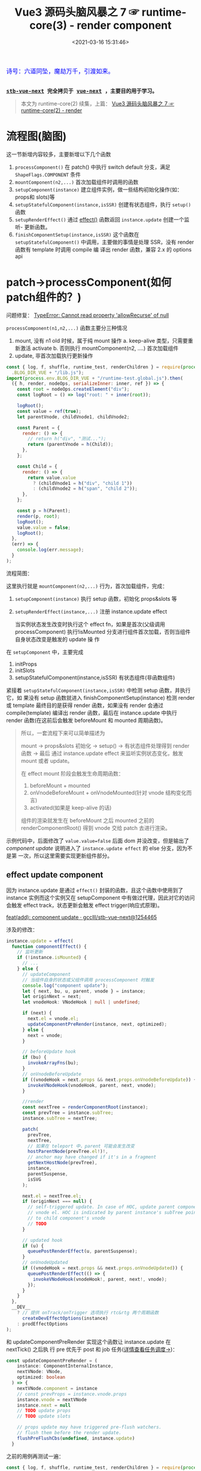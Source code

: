 #+TITLE: Vue3 源码头脑风暴之 7 ☞ runtime-core(3) - render component
#+DATE: <2021-03-16 15:31:46>
#+TAGS[]: vue, vue3, runtime-core, render, component
#+CATEGORIES[]: vue
#+LANGUAGE: zh-cn
#+STARTUP: indent shrink inlineimages

#+begin_export html
<link href="https://fonts.goo~gleapis.com/cs~s2?family=ZCOOL+XiaoWei&display=swap" rel="stylesheet">
<kbd>
<font color="blue" size="3" style="font-family: 'ZCOOL XiaoWei', serif;">
  诗号：六道同坠，魔劫万千，引渡如来。
</font>
</kbd><br><br>
<script src="https://unpkg.com/vue@next"></script>
<script src="https://unpkg.com/element-plus/lib/index.full.js"></script>
<script src="/js/utils.js"></script>
#+end_export

[[/img/bdx/yiyeshu-001.jpg]]

@@html:<kbd>@@
*[[https://github.com/gcclll/stb-vue-next][stb-vue-next]] 完全拷贝于 [[https://github.com/vuejs/vue-next][vue-next]] ，主要目的用于学习。*
@@html:</kbd>@@

#+begin_quote
本文为 runtime-core(2) 续集，上篇： [[/vue/vue-mind-map-runtime-core-2-render/][Vue3 源码头脑风暴之 7 ☞ runtime-core(2) - render]]
#+end_quote


* 流程图(脑图)
:PROPERTIES:
:COLUMNS: %CUSTOM_ID[(Custom Id)]
:CUSTOM_ID: mindmap
:END:

[[/img/vue3/runtime-core/vue-runtime-core-render-component.svg]]

这一节新增内容较多，主要新增以下几个函数

1. ~processComponent()~ 在 patch() 中执行 switch default 分支，满足
   ~ShapeFlags.COMPONENT~ 条件
2. ~mountComponent(n2,...)~ 首次加载组件时调用的函数
3. ~setupComponent(instance)~ 建立组件实例，做一些结构初始化操作(如：props和
   slots)等
4. ~setupStatefulComponent(instance,isSSR)~ 创建有状态组件，执行 ~setup()~ 函数
5. ~setupRenderEffect()~ 通过 [[/vue/vue-mind-map-reactivity/#fn-effect][effect()]] 函数返回 ~instance.update~ 创建一个监听-
   更新函数。
6. ~finishComponentSetup(instance,isSSR)~ 这个函数在 ~setupStatefulComponent()~
   中调用，主要做的事情是处理 SSR，没有 render 函数有 template 时调用 compile 编
   译出 render 函数，兼容 2.x 的 options api

* patch->processComponent(如何patch组件的？)
:PROPERTIES:
:COLUMNS: %CUSTOM_ID[(Custom Id)]
:CUSTOM_ID: render-component
:END:

问题修复： [[#q-allow-recurse][TypeError: Cannot read property 'allowRecurse' of null]]

~processComponent(n1,n2,...)~ 函数主要分三种情况

1. mount, 没有 n1 old 时候，属于纯 mount 操作
   a. keep-alive 类型，只需要重新激活 activate
   b. 否则执行 mountComponent(n2, ....) 首次加载组件
2. update, 非首次加载执行更新操作

#+begin_src js
const { log, f, shuffle, runtime_test, renderChildren } = require(process.env
  .BLOG_DIR_VUE + "/lib.js");
import(process.env.BLOG_DIR_VUE + "/runtime-test.global.js").then(
  ({ h, render, nodeOps, serializeInner: inner, ref }) => {
    const root = nodeOps.createElement("div");
    const logRoot = () => log("root: " + inner(root));

    logRoot();
    const value = ref(true);
    let parentVnode, childVnode1, childVnode2;

    const Parent = {
      render: () => {
        // return h("div", "测试...");
        return (parentVnode = h(Child));
      },
    };

    const Child = {
      render: () => {
        return value.value
          ? (childVnode1 = h("div", "child 1"))
          : (childVnode2 = h("span", "child 2"));
      },
    };

    const p = h(Parent);
    render(p, root);
    logRoot();
    value.value = false;
    logRoot();
  },
  (err) => {
    console.log(err.message);
  }
);
#+end_src

#+RESULTS:
#+begin_example
undefinedroot:
component stateful ? 4
call setup
no setup
[Function: render] render
mount component
normalize vnode
patch component
component stateful ? 4
call setup
no setup
[Function: render] render
mount component
normalize vnode
patch component
root: <div>child 1</div>
root: <div>child 1</div>
component update
#+end_example

流程简图：

[[/img/vue3/runtime-core/vue-runtime-core-render-component-brief.svg]]

这里执行就是 ~mountComponent(n2,...)~ 行为，首次加载组件，完成：

1. ~setupComponent(instance)~ 执行 setup 函数，初始化 props&slots 等
2. ~setupRenderEffect(instance,...)~ 注册 instance.update effect

   当实例状态发生改变时执行这个 effect fn，如果是首次(父级调用 processComponent)
   执行!isMounted 分支进行组件首次加载，否则当组件自身状态改变是触发的 update 操
   作


在 ~setupComponent~ 中，主要完成

1. initProps
2. initSlots
3. setupStatefulComponent(instance,isSSR) 有状态组件(非函数组件)


紧接着 ~setupStatefulComponent(instance,isSSR)~ 中检测 setup 函数，并执行它，如
果没有 setup 函数就进入 finishComponentSetup(instance) 检测 render 或 template
最终目的是获得 render 函数，如果没有 render 会通过 compile(template) 编译出
render 函数，最后在 instance.update 中执行 render 函数(在这前后会触发
beforeMount 和 mounted 周期函数)。


#+begin_quote
所以，一套流程下来可以简单描述为

mount -> props&slots 初始化 -> setup() -> 有状态组件处理得到 render 函数 -> 最后
通过 instance.update effect 来监听实例状态变化，触发 mount 或者 update。

在 effect mount 阶段会触发生命周期函数：

1. beforeMount + mounted
2. onVnodeBeforeMount + onVnodeMounted(针对 vnode 结构变化而言)
3. activated(如果是 keep-alive 的话)

组件的渲染就发生在 beforeMount 之后 mounted 之前的 renderComponentRoot() 得到
vnode 交给 patch 去进行渲染。
#+end_quote

示例代码中，后面修改了 ~value.value=false~ 后面 dom 并没改变，但是输出了
/component update/ 说明进入了 ~instance.update effect~ 的 else 分支，因为不是第
一次，所以这里需要实现更新组件部分。

** effect update component

因为 instance.update 是通过 ~effect()~ 封装的函数，且这个函数中使用到了 instance
实例而这个实例又在 setupComponent 中有做过代理，因此对它的访问会触发 effect
track，状态更新会触发 effect trigger(响应式原理)。

[[https://github.com/gcclll/stb-vue-next/commit/12544657c05c740c09a3632e0e2cf9ec9e29ca67][feat(add): component update · gcclll/stb-vue-next@1254465]]

涉及的修改：
#+begin_src typescript
instance.update = effect(
  function componentEffect() {
    // 监听更新
    if (!instance.isMounted) {
      // ...
    } else {
      // updateComponent
      // 当组件自身的状态或父组件调用 processComponent 时触发
      console.log("component update");
      let { next, bu, u, parent, vnode } = instance;
      let originNext = next;
      let vnodeHook: VNodeHook | null | undefined;

      if (next) {
        next.el = vnode.el;
        updateComponentPreRender(instance, next, optimized);
      } else {
        next = vnode;
      }

      // beforeUpdate hook
      if (bu) {
        invokeArrayFns(bu);
      }
      // onVnodeBeforeUpdate
      if ((vnodeHook = next.props && next.props.onVnodeBeforeUpdate)) {
        invokeVNodeHook(vnodeHook, parent, next, vnode);
      }

      //render
      const nextTree = renderComponentRoot(instance);
      const prevTree = instance.subTree;
      instance.subTree = nextTree;

      patch(
        prevTree,
        nextTree,
        // 如果在 teleport 中，parent 可能会发生改变
        hostParentNode(prevTree.el!)!,
        // anchor may have changed if it's in a fragment
        getNextHostNode(prevTree),
        instance,
        parentSuspense,
        isSVG
      );

      next.el = nextTree.el;
      if (originNext === null) {
        // self-triggered update. In case of HOC, update parent component
        // vnode el. HOC is indicated by parent instance's subTree pointing
        // to child component's vnode
        // TODO
      }

      // updated hook
      if (u) {
        queuePostRenderEffect(u, parentSuspense);
      }
      // onVnodeUpdated
      if ((vnodeHook = next.props && next.props.onVnodeUpdated)) {
        queuePostRenderEffect(() => {
          invokeVNodeHook(vnodeHook!, parent, next!, vnode);
        });
      }
    }
  },
  __DEV__
    ? // 提供 onTrack/onTrigger 选项执行 rtc&rtg 两个周期函数
      createDevEffectOptions(instance)
    : prodEffectOptions
);
#+end_src

和 updateComponentPreRender 实现这个函数让 instance.update 在 nextTick() 之后执
行 pre 优先于 post 和 job 任务([[/vue/vue-mind-map-runtime-core/#scheduler][详情查看任务调度->]])：
#+begin_src typescript
const updateComponentPreRender = (
    instance: ComponentInternalInstance,
    nextVNode: VNode,
    optimized: boolean
  ) => {
    nextVNode.component = instance
    // const prevProps = instance.vnode.props
    instance.vnode = nextVNode
    instance.next = null
    // TODO update props
    // TODO update slots

    // props update may have triggered pre-flush watchers.
    // flush them before the render update.
    flushPreFlushCbs(undefined, instance.update)
  }
#+end_src

之前的用例再测试一遍：
#+begin_src js
const { log, f, shuffle, runtime_test, renderChildren } = require(process.env
  .BLOG_DIR_VUE + "/lib.js");
import(process.env.BLOG_DIR_VUE + "/runtime-test.global.js").then(
  async ({ h, render, nodeOps, serializeInner: inner, ref, nextTick }) => {
    const root = nodeOps.createElement("div");
    const logRoot = () => log("root: " + inner(root));

    logRoot();
    const value = ref(true);
    let parentVnode, childVnode1, childVnode2;
    const idValue = ref("parent");

    const Parent = {
      render: () => {
        console.log("parent render");
        return (parentVnode = h("div", { id: idValue.value }, h(Child)));
      },
    };

    const Child = {
      render: () => {
        console.log("child render");
        return value.value
          ? (childVnode1 = h("div", "child 1"))
          : (childVnode2 = h("span", "child 2"));
      },
    };

    const p = h(Parent);
    render(p, root);
    logRoot();
    console.log("before change value");
    value.value = false;
    await nextTick();
    console.log("after change value");
    logRoot();

    console.log('before id change');
    idValue.value = 'parent-id'
    await nextTick()
    console.log('after id change');
    logRoot()
  },
  (err) => {
    console.log(err.message);
  }
);
#+end_src

#+RESULTS:
#+begin_example
undefinedroot:
component stateful ? 4
call setup
no setup
[Function: render] render
mount component
normalize vnode
parent render
patch component
component stateful ? 4
call setup
no setup
[Function: render] render
mount component
normalize vnode
child render
patch component
root: <div id="parent"><div>child 1</div></div>
before change value
component update
normalize vnode
child render
after change value
root: <div id="parent"><span>child 2</span></div>
before id change
component update
normalize vnode
parent render
after id change
root: <div id="parent"><span>child 2</span></div>
#+end_example

这里要让输出达到效果，需要将 resolve 改成 async function 并且要在 nextTick() 后
输出更新后的结果，因为 instance.update 调用了 ~flushPreFlushCbs(null,
instane.update)~ 也就是说这个函数是个异步更新，且会在 ~nextTick()~ 后触发，详情
分析查看“[[/vue/vue-mind-map-runtime-core/#scheduler][任务调度机制分析]]”

#+begin_quote
问题： 如上面的结果，当我们改变 ~idValue.value="parent-id"~ 的时候，实际结果并没
有改变？

答： 因为在 ~setupComponent()~ 中的 ~initProps()~ 以及 ~updateComponentPreRender()~
中的 ~updateProps()~ 还没实现，下一节揭晓。
#+end_quote
** normalize props options
:PROPERTIES:
:COLUMNS: %CUSTOM_ID[(Custom Id)]
:CUSTOM_ID: norm-props-opt
:END:

[[https://github.com/gcclll/stb-vue-next/commit/7d6ac555be06253f6dab5af8d6a0c2df8b46b656][feat(add): normalize props options · gcclll/stb-vue-next@7d6ac55]]

对应官方文档内容： [[https://v3.vuejs.org/guide/component-props.html#prop-types][Props | Vue.js]]

#+begin_quote
这里作用简单描述就是，将 props 的定义在组件加载初始化时解析成具体的值，如：
~props: ['foo']~ 解析成 ~foo={}~ 因为字符串数组的 props 会给每个属性初始化一个空
对象。
#+end_quote

比如：

1. 数组： ~props: ['foo', 'bar', 'foo-bar']~

    转成 ~{foo: {}, bar: {}, fooBar: {}}~

2. 对象: ~props: { foo: [Boolean, String], bar: Function }~

   表示 foo 可以是布尔值或字符串，bar 是个函数

   转换过程(0: ~BooleanFlags.shouldCast~, 1: ~BooleanFlags.shouldCastTrue~)

   ~foo = { type: [Boolean, String] }~ -> 找 Boolean

   ~foo = { type: [Boolean, String], 0: true }~ ->

   找 String 需满足 ~stringIndex < 0 || booleanIndex < stringIndex~

   ~foo = { type: [Boolean, String], 0: true, 1: true }~

   最后决定 ~foo~ 是不是应该进行 cast ? 条件是布尔类型或者有 default 默认值。


源码：
#+begin_src typescript
export function normalizePropsOptions(
  comp: ConcreteComponent,
  appContext: AppContext,
  asMixin: false
): NormalizedPropsOptions {
  if (!appContext.deopt && comp.__props) {
    return comp.__props
  }

  const raw = comp.props
  const normalized: NormalizedPropsOptions[0] = {}
  const needCastKeys: NormalizedPropsOptions[1] = []

  // mixin/extends props 应用
  let hasExtends = false
  // 必须开支 2.x options api 支持，且不是函数式组件
  // 继承来的属性，用法： ~CompA = { extends: CompB, ... }~
  // CompA 会继承 CompB 的 props
  if (__FEATURE_OPTIONS_API__ && !isFunction(comp)) {
    const extendProps = (raw: ComponentOptions) => {
      hasExtends = true
      const [props, keys] = normalizePropsOptions(raw, appContext, true)
      extend(normalized, props)
      if (keys) {
        needCastKeys.push(...keys)
      }
    }

    // Comp: { extends: CompA } 处理
    if (comp.extends) {
      extendProps(comp.extends)
    }

    // Comp: { mixins: [mixin] } 处理
    if (!asMixin && appContext.mixins.length) {
      appContext.mixins.forEach(extendProps)
    }
  }

  // 既没有自身的 props 也没有 extends 继承来的 props 初始化为 []
  if (!raw && !hasExtends) {
    return (comp.__props = EMPTY_ARR as any)
  }

  if (isArray(raw)) {
    // 当 props 是数组的时候，必须是字符类型，如: props: ['foo', 'bar', 'foo-bar']
    // 'foo-bar' 会转成 'fooBar'，不允许 '$xxx' 形式的变量名
    for (let i = 0; i < raw.length; i++) {
      const normalizedKey = camelize(raw[i])
      // 组件的属性名不能是以 $xx 开头的名称，这个是作为内部属性的
      if (validatePropName(normalizedKey)) {
        normalized[normalizedKey] = EMPTY_OBJ
      }
    }
  } else if (raw) {
    // 对象类型 props: { foo: 1, bar: 2, ... }
    for (const key in raw) {
      // 'foo-bar' -> 'fooBar'
      const normalizedKey = camelize(key)
      // 检查 $xxx 非法属性
      if (validatePropName(normalizedKey)) {
        const opt = raw[key]
        // ? 值为数组或函数变成： { type: opt } ?
        // 这里含义其实是： ~props: { foo: [Boolean, Function] }~
        // 可以用数组定义该属性可以是多种类型的其中一种
        const prop: NormalizedProp = (normalized[normalizedKey] =
          isArray(opt) || isFunction(opt) ? { type: opt } : opt)
        if (prop) {
          // 找到 Boolean 在 foo: [Boolean, Function] 中的索引
          const booleanIndex = getTypeIndex(Boolean, prop.type)
          const stringIndex = getTypeIndex(String, prop.type)
          prop[BooleanFlags.shouldCast] = booleanIndex > -1
          // [String, Boolean] 类型，String 在 Boolean 前面
          prop[BooleanFlags.shouldCastTrue] =
            stringIndex < 0 || booleanIndex < stringIndex
          // 如果是布尔类型的值或者有默认值的属性需要转换
          // 转换是根据 type 和 default 值处理
          // type非函数，default是函数，执行 default() 得到默认值
          if (booleanIndex > -1 || hasOwn(prop, 'default')) {
            needCastKeys.push(normalizedKey)
          }
        }
      }
    }
  }

  return (comp.__props = [normalized, needCastKeys])
}

#+end_src

然后这个处理之后的 props，会被保存到组件的 ~comp.__props=[normalied,
needCastKeys]~ 上，而这个会在 ~resolvePropValue()~ 中进一步处理，这里的
~needCastKeys~ 非常重要，它会决定最后的值应该如何被处理(~resolvePropValue~ 中处
理)。

比如： ~{ type: String, default: () => 'xxx' }~ 那么满足 ~type!==Function &&
isFunction(dfault)~ 则会直接执行 default() 得到属性默认值。

如果属性的 ~opt[BooleanFlags.shouldCast]~ 为 ~true~ 如[[#norm-props-opt][最开始的说明]]，其实就是
~prop["0"]~ 的值，只要 prop 的类型中有 ~Boolean~ 这个值就是 ~true~ 。

此时需要将属性的值转成

1. *true* : 类型声明中有 ~Boolean~ 且有 ~String~ 的时候，它的值如果是 ~''~ 或者
   ~key === value~ 情况下转成 ~true~, 因为指定了可以是 ~String~ 类型，所以空字符
   串是允许的。

2. *false* : ~(!hasOwn(props, key) && !hasDefault)~, raw props 中没有这个属性且
   没有 ~default~ 默认值的时候转成 ~false~, 等于是假值类型。

** component props
:PROPERTIES:
:COLUMNS: %CUSTOM_ID[(Custom Id)]
:CUSTOM_ID: component-props
:END:

[[https://github.com/gcclll/stb-vue-next/commit/9a6aa70c2109179a884b1496eea09af50a6efdb5][feat(add): init component props · gcclll/stb-vue-next@9a6aa70]]

新增代码：
#+begin_src typescript
// component.ts > setupComponent()
export function setupComponent(
  instance: ComponentInternalInstance,
  isSSR = false
) {
  // ...
  // init props & slots
  initProps(instance, props, isStateful, isSSR);
  // ...
  return setupResult;
}
#+end_src

*componentProps.ts > initProps()*
1. def -> attrs.__vInterval = 1
2. setFullProps 处理 rawProps 将结果反馈到 props 和 attrs
3. 有状态组件？将 props reactive 化，SSR下不支持属性响应式其实就是服务器返回的属
   性都是带有最终值的而不是在客户端动态能改变的
4. 函数组件的 props 可选属性和必须属性？可选用  attrs 否则用 props
#+begin_src typescript
export function initProps(
  instance: ComponentInternalInstance,
  rawProps: Data | null,
  isStateful: number,
  isSSR = false
) {
  const props: Data = {};
  const attrs: Data = {};
  def(attrs, InternalObjectKey, 1);
  setFullProps(instance, rawProps, props, attrs);
  // TODO validation

  if (isStateful) {
    instance.props = isSSR ? props : shallowReactive(props);
  } else {
    if (!instance.type.props) {
      // functional optional props, props === attrs
      instance.props = attrs;
    } else {
      // functional declared props
      instance.props = props;
    }
  }
  instance.attrs = attrs;
}

#+end_src

*componentProps.ts > setFullProps()*
这个函数目的是将 rawProps 组件的 props 解析出来根据各自特性
分派到 props 或 attrs
1. key, ref 属性不保留，因为组件更新时 key 可能发生改变，ref引用也会变好指向更新后的 DOM 元素
2. options 啥意思？
3. 事件属性(~onClick~)会存放到 attrs !
4. needCastKeys ? 这是做啥呢 resolvePropValue？

#+begin_src typescript
function setFullProps(
  instance: ComponentInternalInstance,
  rawProps: Data | null,
  props: Data,
  attrs: Data
) {
  const [options, needCastKeys] = instance.propsOptions;
  if (rawProps) {
    for (const key in rawProps) {
      const value = rawProps[key];
      // key, ref 保留，不往下传
      // 即这两个属性不会继承给 child
      if (isReservedProp(key)) {
        continue;
      }

      let camelKey;
      if (options && hasOwn(options, (camelKey = camelize(key)))) {
        props[camelKey] = value;
      } else if (!isEmitListener(instance.emitsOptions, key)) {
        attrs[key] = value;
      }
    }
  }

  if (needCastKeys) {
    const rawCurrentProps = toRaw(props);
    for (let i = 0; i < needCastKeys.length; i++) {
      const key = needCastKeys[i];
      props[key] = resolvePropValue(
        options!,
        rawCurrentProps,
        key,
        rawCurrentProps[key],
        instance
      );
    }
  }
}
#+end_src

*componentProps.ts -> resolvePropValue()*
1. ~props:{name: {default: v=> myname }, type: String}~

   当 type 非函数时，说明 ~name~ 是个字符串类型，但是它的 ~default~ 又是个函数？
   那么这种情况会在这里被处理，最后将 name 的值赋值为 ~default(props)~ 执行之后的结果
2. ~props:{name: {default: v=> myname }, type: Function}~

   这种情况，说明 ~name~ 本身就是函数，不需要执行 default。
3. ~props:{name: value, type: String|Number}~ 普通类型情况
4. boolean 类型的值处理，最后都会转成 ~true~ 或 ~false~

#+begin_src typescript
function resolvePropValue(
  options: NormalizedProps,
  props: Data,
  key: string,
  value: unknown,
  instance: ComponentInternalInstance
) {
  /*
   * 这里面的处理是针对 props: { name: { ... } } 类型而言
   * 1. 默认值的处理， default 可能是函数或普通类型值，如果是函数应该得到
   * 函数执行的结果作为它的值，注意下面的检测函数时前置条件是该类型不是函数，
   * 如果类型也是函数，默认值就是该函数本身，而非执行后的结果值
   * 2. 布尔值的处理，值转成 true or false
   */
  const opt = options[key]
  if (opt != null) {
    const hasDefault = hasOwn(opt, 'default')
    // 默认值
    if (hasDefault && value === undefined) {
      const defaultValue = opt.default
      // props: { name: { default: (props) => 'xxx' } }
      // 类型不是函数？但是默认值是函数，执行得到结果
      if (opt.type !== Function && isFunction(defaultValue)) {
        setCurrentInstance(instance)
        value = defaultValue(props)
        setCurrentInstance(null)
      } else {
        // props: { name: { default: 'xxx' } }
        value = defaultValue
      }
    }
    // boolean casting
    if (opt[BooleanFlags.shouldCast]) {
      if (!hasOwn(props, key) && !hasDefault) {
        value = false
      } else if (
        opt[BooleanFlags.shouldCastTrue] &&
        (value === '' || value === hyphenate(key))
      ) {
        value = true
      }
    }
  }
  return value
}
#+end_src

#+begin_quote
❓ 然后与 props 有关的 propsOptions 是来自哪里？
#+end_quote

回顾下 component render 过程：

patch -> switch default -> PatchFlags.COMPONENT ->

processComponent -> mountComponent ->

createComponentInstance -> setupComponent -> setupRenderEffect

有了？

是的，就是它 -> ~createComponentInstance~ 创建组件实例中，进行了初始化，其中组织
的结构里面就有一个

~propsOptions: normalizePropsOptions(type, appContext)~

和

~emitsOptions: normalizeEmitsOptions(type, appContext)~

** component setup
:PROPERTIES:
:COLUMNS: %CUSTOM_ID[(Custom Id)]
:CUSTOM_ID: setup
:END:

1. setup 如果返回值是函数直接是 render 函数
2. setup 返回值是对象，则当做和 data 一样的组件状态处理


[[/img/vue3/runtime-core/vue-runtime-core-setup-result.jpg]]

更多分析见注释，相关代码:
#+begin_src typescript
// 如果组件是个对象，而非函数是组件是会经过这个函数
function setupStatefulComponent(
  instance: ComponentInternalInstance,
  isSSR: boolean
) {
  const Component = instance.type as ComponentOptions;

  // 0. create render proxy property access cache
  // 这个是针对 instance 上属性的 get 操作类型进行了 key 值缓存
  // 比如：当你对 setupState 或 data的属性 进行了 get 访问，
  // 那么该属性的key值会记录为该类型(accessCache[key]=AccessTypes.SETUP)
  // 当你下次再在 instance 上访问这个key 的时候，那么这个时候就会知道这个 key
  // 是在 setupState 上，那么就直接返回 setupState[key] 就行了
  // 而不用去重复进行 if...elseif...else 去 setupData, data, context
  // 或 props 判断然后决定去哪个上面取值，加快求值速度。
  // 如： setupState={foo:1}, data={bar:2}
  // 取值： this.foo 触发 get 操作，这个时候第一次取值的时候会进行
  // if setupState else if data 检测'foo'在哪个对象上，发现在
  // setupState 上，然后将 'foo' 缓存到 accessCache['foo'] ='setup'
  // 下次再次取值this.foo，那么本次就会直接返回 setupState['foo']
  instance.accessCache = Object.create(null);

  // 1. create public instance / render proxy
  // also mark it raw so it's never observed
  // 代理目的：让取值操作能在 setupState, data, ctx, props 及
  // appContext.config.globalProperties 上依次查找对应的属性值
  // 优先级：
  // 1. 非 $xxx 属性， setupState > data > ctx > props
  // 2. this.$xxx 取值， public 属性: $,$el,$data,$props,$attrs
  //  ,$slots,$refs,$parent,$root,$emit,$options,$forceUpdate,
  //  ,$nextTick,$watch
  // > cssModule 属性 vue-loader 注入的css 变量
  // > instance.ctx
  // > appContext.config.globalProperties, 如： this.$router
  instance.proxy = new Proxy(instance.ctx, PublicInstanceProxyHandlers);

  console.log("call setup");
  // 2. call setup()
  const { setup } = Component;
  if (setup) {
    // 传递给 setup(props, setupContext) 的第二个参数
    // setupContext: { attrs, slots, emit, expose }
    const setupContext = (instance.setupContext =
      setup.length > 1 ? createSetupContext(instance) : null);

    currentInstance = instance;
    // 实例初始化期间，禁止 track 操作，get 收集依赖
    pauseTracking();
    // 执行 setup 函数
    const setupResult = callWithErrorHandling(
      setup,
      instance,
      ErrorCodes.SETUP_FUNCTION,
      [__DEV__ ? shallowReadonly(instance.props) : instance.props, setupContext]
    );
    resetTracking();
    currentInstance = null;

    // 对setup 结果处理，返回值只能是对象或函数
    if (isPromise(setupResult)) {
      if (isSSR) {
        // return the promise so server-renderer can wait on it
        return setupResult.then((resolvedResult: unknown) => {
          handleSetupResult(instance, resolvedResult, isSSR);
        });
      } else if (__FEATURE_SUSPENSE__) {
        // async setup returned Promise.
        // bail here and wait for re-entry.

        instance.asyncDep = setupResult;
      } else if (__DEV__) {
        // TODO warn
      }
    } else {
      // setup() 执行结果只能是函数或对象
      // 1. 如果是对象，返回对象的所有属性当做状态处理，和 data 性质相同
      // 2. 如果是函数，视为组件的 render 函数
      // 即，支持在 setup 中直接手写 render 函数
      handleSetupResult(instance, setupResult, isSSR);
    }
  } else {
    // ...
  }
}

// handleSetupResult
export function handleSetupResult(
  instance: ComponentInternalInstance,
  setupResult: unknown,
  isSSR: boolean
) {
  // 1. 如果是函数当做render函数处理
  // 2. 如果是对象
  if (isFunction(setupResult)) {
    // 返回内联 render 函数
    if (__NODE_JS__ && (instance.type as ComponentOptions).__ssrInlineRender) {
      // SSR 服务端渲染，替换 ssrRender 函数
      // when the function's name is `ssrRender` (compiled by SFC inline mode),
      // set it as ssrRender instead.
      instance.ssrRender = setupResult;
    } else {
      instance.render = setupResult as InternalRenderFunction;
    }
  } else if (isObject(setupResult)) {
    // 返回 bindings，这些变量可以直接在模板中使用
    // 注意这里的 state 是 shallow ref，即非递归 reactive 的
    instance.setupState = proxyRefs(setupResult);
  } else {
    // warn 必须返回对象
  }
  // 最后完成render函数检查
  // 可能是 SFC情况的 模板语法，没有直接的render函数，需要进行
  // compile 操作生成 instance.rendder = Component.render函数
  // render 执行不是这里，而是在 instance.update 的 effect 函数中的
  // renderComponentRoot 中
  finishComponentSetup(instance, isSSR);
}
#+end_src

测试：
#+begin_src js
const { log, f, shuffle, runtime_test, renderChildren } = require(process.env
  .BLOG_DIR_VUE + "/lib.js");
import(process.env.BLOG_DIR_VUE + "/runtime-test.global.js").then(
  async ({
    h,
    render,
    nodeOps,
    serializeInner: inner,
    ref,
    nextTick,
    defineComponent,
  }) => {
    const root = nodeOps.createElement("div");
    const logRoot = () => log("root: " + inner(root));

    logRoot();
    log(">>>component setup return object");
    let props, attrs;
    try {
      const Comp = defineComponent({
        props: ["bar"],
        setup(_props, { attrs: _attrs }) {
          console.log("setup...");
          return () => {
            props = _props;
            attrs = _attrs;
          };
        },
      });
      render(h(Comp, { foo: 1, bar: 2 }), root);
      log([props, attrs]);
      render(h(Comp, { fooBar: 2, bar: 3, fooBaz: 4 }), root);
      log([props, attrs]);
      render(h(Comp, { qux: 5 }), root);
      log([props, attrs]);
    } catch (e) {
      log(e);
    }

    logRoot();
  },
  (err) => {
    console.log(err.message);
  }
);
#+end_src

#+RESULTS:
#+begin_example
undefinedroot:
>>>component setup return object
component stateful ? 4
call setup
setup...
[Function (anonymous)] render
mount component
normalize vnode
patch component
{ bar: 2 } { foo: 1 }
{ bar: 2 } { foo: 1 }
{ bar: 2 } { foo: 1 }
root:
#+end_example
** component update
:PROPERTIES:
:COLUMNS: %CUSTOM_ID[(Custom Id)]
:CUSTOM_ID: comp-update
:END:

需要修改点：

1. 在 ~processComponent~ 中增加 ~updateComponent~ 更新组件
2. 在 instance.update effect 函数中增加 ~updateProps()~ diff->update props


这里主要包含了 props 的更新规则，对于 children 的 diff 和 update 规则分析可以查
看 [[/vue/vue-mind-map-runtime-core-2-render/#keyed-children][patchKeyedChildren diff 和 更新原理分析！]]
** props tests

传入的 rawProps 和组件自身的 props 经过处理之后(setFullProps()) 会将 rawProps 根
据一定规则分派到组件 props 或 attrs 中去。

这里的 rawProps 代表是 parent 在渲染子组件的时候传递给它的 props ，如：

~render(h(Child, { foo:1, bar:2}),root)~

中的 ~{foo:1,bar:2}~ 即 parent props，然后组件可以定义自身的 props 属性：

~defineComponent({ props: ['foo'] })~ 意味着，该子组件只接受 ~'foo'~ 作为 props
而其他的会被解析成 attrs 。

component props 测试：

#+begin_src js
const { log, f, shuffle, runtime_test, renderChildren } = require(process.env
  .BLOG_DIR_VUE + "/lib.js");
import(process.env.BLOG_DIR_VUE + "/runtime-test.global.js").then(
  async ({
    h,
    render,
    nodeOps,
    serializeInner: inner,
    ref,
    nextTick,
    defineComponent,
  }) => {
    const root = nodeOps.createElement("div");
    const logRoot = () => log("root: " + inner(root));

    logRoot();
    log(">>>stateful");
    let props, attrs, proxy;
    try {
      const Comp = defineComponent({
        props: ["fooBar", "barBaz", 'foo-baz'],
        render() {
          console.log("comp render");
          props = this.$props;
          attrs = this.$attrs;
          proxy = this;
        },
      });

      render(h(Comp, { fooBar: 1, bar: 2, fooBaz: 3 }), root);
    } catch (e) {
      log(e);
    }

    console.log("proxy.fooBar=" + proxy.fooBar);
    log([props, attrs]);
    logRoot();
  },
  (err) => {
    console.log(err.message);
  }
);
#+end_src

#+RESULTS:
#+begin_example
undefinedroot:
>>>stateful
component stateful ? 4
call setup
no setup
[Function: render] render
mount component
normalize vnode
comp render
patch component
proxy.fooBar=1
{ fooBar: 1, fooBaz: 3 } { bar: 2 }
root:
#+end_example
** normalize emits options

[[https://github.com/gcclll/stb-vue-next/commit/b918dde38055d7e6faf6e2371647f805c10f2721][feat(add): props event init · gcclll/stb-vue-next@b918dde]]

** 问题

*** TypeError: Cannot read property 'allowRecurse' of null
:PROPERTIES:
:COLUMNS: %CUSTOM_ID[(Custom Id)]
:CUSTOM_ID: q-allow-recurse
:END:

#+begin_example
TypeError: Cannot read property 'allowRecurse' of null
    at createReactiveEffect (/Users/simon/blog/cheng92.com/static/js/vue/runtime-test.global.js:251:39)
    at effect (/Users/simon/blog/cheng92.com/static/js/vue/runtime-test.global.js:199:22)
    at setupRenderEffect (/Users/simon/blog/cheng92.com/static/js/vue/runtime-test.global.js:2738:29)
    at mountComponent (/Users/simon/blog/cheng92.com/static/js/vue/runtime-test.global.js:2733:11)
    at processComponent (/Users/simon/blog/cheng92.com/static/js/vue/runtime-test.global.js:2724:19)
    at patch (/Users/simon/blog/cheng92.com/static/js/vue/runtime-test.global.js:2616:23)
    at render (/Users/simon/blog/cheng92.com/static/js/vue/runtime-test.global.js:3099:15)
    at /private/var/folders/1n/xw58p9v90tn42m87q527fvgr0000gn/T/babel-orafVD/js-script-Vmw0ga:29:5
#+end_example

因为实现问题：

#+begin_src typescript
instance.update = effect(function componentEffect() {
      // 监听更新
      if (!instance.isMounted) {
        // 还没加载完成，可能是第一次 mount 操作
        // TODO
      } else {
        // TODO
      }
    }, __DEV__ ? /* TODO */ (null as any) : prodEffectOptions)
#+end_src

文字内的测试是基于 node development 环境测试的，这里 effect options 是 null 所以
报错。

[[https://github.com/gcclll/stb-vue-next/commit/63675a485bf8223b3be8d76fa3ce28d397d8e726][fix: effect null options · gcclll/stb-vue-next@63675a4]]
* 测试

#+begin_export html
<div id="dzwrLeuq5V"></div>
<script src="/js/vue/tests/dzwrLeuq5V.js"></script>
#+end_export

